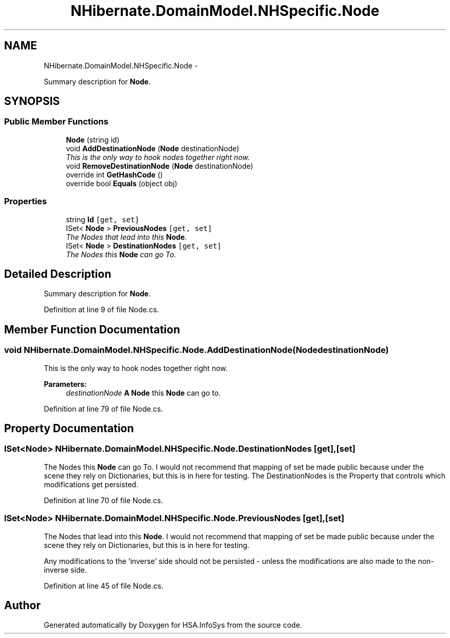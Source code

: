 .TH "NHibernate.DomainModel.NHSpecific.Node" 3 "Fri Jul 5 2013" "Version 1.0" "HSA.InfoSys" \" -*- nroff -*-
.ad l
.nh
.SH NAME
NHibernate.DomainModel.NHSpecific.Node \- 
.PP
Summary description for \fBNode\fP\&.  

.SH SYNOPSIS
.br
.PP
.SS "Public Member Functions"

.in +1c
.ti -1c
.RI "\fBNode\fP (string id)"
.br
.ti -1c
.RI "void \fBAddDestinationNode\fP (\fBNode\fP destinationNode)"
.br
.RI "\fIThis is the only way to hook nodes together right now\&. \fP"
.ti -1c
.RI "void \fBRemoveDestinationNode\fP (\fBNode\fP destinationNode)"
.br
.ti -1c
.RI "override int \fBGetHashCode\fP ()"
.br
.ti -1c
.RI "override bool \fBEquals\fP (object obj)"
.br
.in -1c
.SS "Properties"

.in +1c
.ti -1c
.RI "string \fBId\fP\fC [get, set]\fP"
.br
.ti -1c
.RI "ISet< \fBNode\fP > \fBPreviousNodes\fP\fC [get, set]\fP"
.br
.RI "\fIThe Nodes that lead into this \fBNode\fP\&. \fP"
.ti -1c
.RI "ISet< \fBNode\fP > \fBDestinationNodes\fP\fC [get, set]\fP"
.br
.RI "\fIThe Nodes this \fBNode\fP can go To\&. \fP"
.in -1c
.SH "Detailed Description"
.PP 
Summary description for \fBNode\fP\&. 


.PP
Definition at line 9 of file Node\&.cs\&.
.SH "Member Function Documentation"
.PP 
.SS "void NHibernate\&.DomainModel\&.NHSpecific\&.Node\&.AddDestinationNode (\fBNode\fPdestinationNode)"

.PP
This is the only way to hook nodes together right now\&. 
.PP
\fBParameters:\fP
.RS 4
\fIdestinationNode\fP \fBA\fP \fBNode\fP this \fBNode\fP can go to\&.
.RE
.PP

.PP
Definition at line 79 of file Node\&.cs\&.
.SH "Property Documentation"
.PP 
.SS "ISet<\fBNode\fP> NHibernate\&.DomainModel\&.NHSpecific\&.Node\&.DestinationNodes\fC [get]\fP, \fC [set]\fP"

.PP
The Nodes this \fBNode\fP can go To\&. I would not recommend that mapping of set be made public because under the scene they rely on Dictionaries, but this is in here for testing\&. The DestinationNodes is the Property that controls which modifications get persisted\&. 
.PP
Definition at line 70 of file Node\&.cs\&.
.SS "ISet<\fBNode\fP> NHibernate\&.DomainModel\&.NHSpecific\&.Node\&.PreviousNodes\fC [get]\fP, \fC [set]\fP"

.PP
The Nodes that lead into this \fBNode\fP\&. I would not recommend that mapping of set be made public because under the scene they rely on Dictionaries, but this is in here for testing\&.
.PP
Any modifications to the 'inverse' side should not be persisted - unless the modifications are also made to the non-inverse side\&. 
.PP
Definition at line 45 of file Node\&.cs\&.

.SH "Author"
.PP 
Generated automatically by Doxygen for HSA\&.InfoSys from the source code\&.
